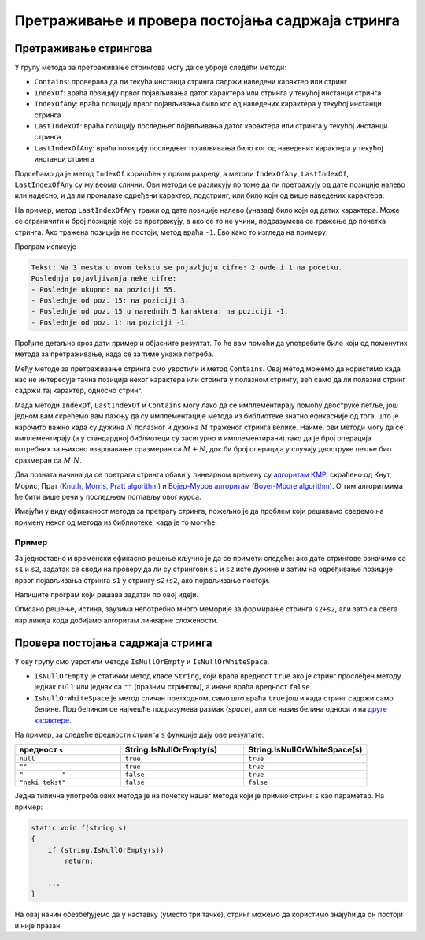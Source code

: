Претраживање и провера постојања садржаја стринга
=================================================

Претраживање стрингова
----------------------

У групу метода за претраживање стрингова могу да се уброје следећи методи:

- ``Contains``: проверава да ли текућа инстанца стринга садржи наведени карактер или стринг
- ``IndexOf``: враћа позицију првог појављивања датог карактера или стринга у текућој инстанци стринга
- ``IndexOfAny``: враћа позицију првог појављивања било ког од наведених карактера у текућој инстанци стринга
- ``LastIndexOf``: враћа позицију последњег појављивања датог карактера или стринга у текућој инстанци стринга
- ``LastIndexOfAny``:  враћа позицију последњег појављивања било ког од наведених карактера у текућој инстанци стринга

Подсећамо да је метод ``IndexOf`` коришћен у првом разреду, а методи ``IndexOfAny``, ``LastIndexOf``, 
``LastIndexOfAny`` су му веома слични. Ови методи се разликују по томе да ли претражују од дате позиције 
налево или надесно, и да ли проналазе одређени карактер, подстринг, или било који од више наведених 
карактера. 

На пример, метод ``LastIndexOfAny`` тражи од дате позиције налево (уназад) било који од датих 
карактера. Може се ограничити и број позиција које се претражују, а ако се то не учини, подразумева 
се тражење до почетка стринга. Ако тражена позиција не постоји, метод враћа ``-1``. Ево како то 
изгледа на примеру:

.. activecode:: uvod_last_index_of_any
    :passivecode: true
    :coach:
    :includesrc: _src/3_tekstualni/uvod_last_index_of_any.cs

Програм исписује 
    
.. code::

    Tekst: Na 3 mesta u ovom tekstu se pojavljuju cifre: 2 ovde i 1 na pocetku.
    Poslednja pojavljivanja neke cifre:
    - Poslednje ukupno: na poziciji 55.
    - Poslednje od poz. 15: na poziciji 3.
    - Poslednje od poz. 15 u narednih 5 karaktera: na poziciji -1.
    - Poslednje od poz. 1: na poziciji -1.
    
Прођите детаљно кроз дати пример и објасните резултат. То ће вам помоћи да употребите било који од 
поменутих метода за претраживање, када се за тиме укаже потреба. 

Међу методе за претраживање стринга смо уврстили и метод ``Contains``. Овај метод можемо да користимо 
када нас не интересује тачна позиција неког карактера или стринга у полазном стрингу, већ само да ли 
полазни стринг садржи тај карактер, односно стринг.

Мада методи ``IndexOf``, ``LastIndexOf`` и ``Contains`` могу лако да се имплементирају помоћу двоструке 
петље, још једном вам скрећемо вам пажњу да су имплементације метода из библиотеке знатно ефикасније 
од тога, што је нарочито важно када су дужина :math:`N` полазног и дужина :math:`M` траженог стринга 
велике. Наиме, ови методи могу да се имплементирају (а у стандардној библиотеци су засигурно и 
имплементирани) тако да је број операција потребних за њихово извршавање сразмеран са :math:`M+N`, 
док би број операција у случају двоструке петље био сразмеран са :math:`M \cdot N`.

Два позната начина да се претрага стринга обави у линеарном времену су 
`алгоритам KMP <https://sr.wikipedia.org/wiki/Кнут-Морис-Прат_алгоритам>`_, скраћено од Кнут, Морис, Прат
(`Knuth, Morris, Pratt algorithm <https://en.wikipedia.org/wiki/Knuth%E2%80%93Morris%E2%80%93Pratt_algorithm>`_) 
и `Бојер-Муров алгоритам <https://sr.wikipedia.org/wiki/Бојер-Мур_алгоритам_за_претрагу_ниски>`_
(`Boyer-Moore algorithm <https://en.wikipedia.org/wiki/Boyer%E2%80%93Moore_string-search_algorithm>`_).
О тим алгоритмима ће бити више речи у последњем поглављу овог курса.

Имајући у виду ефикасност метода за претрагу стринга, пожељно је да проблем који решавамо сведемо на 
примену неког од метода из библиотеке, када је то могуће.

Пример
''''''

.. questionnote::

    Дата су два стринга, дужине до 50000 карактера. Проверити да ли први од њих може да се добије 
    ротирањем другог за одређени број места улево. Ако може, одредити најмањи такав број места. На 
    пример, ако су дати стрингови ``TRAVA`` и ``VATRA``, ротирањем другог стринга за 2 места улево 
    се добија први стринг, па је тражени број 2.

За једноставно и временски ефикасно решење кључно је да се примети следеће: ако дате стрингове означимо 
са ``s1`` и ``s2``, задатак се своди на проверу да ли су стрингови ``s1`` и ``s2`` исте дужине и затим 
на одређивање позиције првог појављивања  стринга ``s1`` у стрингу ``s2+s2``, ако појављивање постоји. 

Напишите програм који решава задатак по овој идеји. 

Описано решење, истина, заузима непотребно много меморије за формирање стринга ``s2+s2``, али зато 
са свега пар линија кода добијамо алгоритам линеарне сложености. 

Провера постојања садржаја стринга
----------------------------------

У ову групу смо уврстили методе ``IsNullOrEmpty`` и ``IsNullOrWhiteSpace``.

- ``IsNullOrEmpty``  је статички метод класе ``String``, који враћа вредност ``true`` ако је 
  стринг прослеђен методу једнак ``null`` или једнак са ``""`` (празним стрингом), а иначе
  враћа вредност ``false``.
- ``IsNullOrWhiteSpace`` је метод сличан претходном, само што враћа ``true`` још и када стринг
  садржи само белине. Под белином се најчешће подразумева размак (`space`), али се назив белина односи и 
  на `друге карактере <02a_regularni_izrazi.html#id6>`_.
  
На пример, за следеће вредности стринга ``s`` функције дају ове резултате:

.. csv-table:: 
    :header: вредност ``s``, String.IsNullOrEmpty(s), String.IsNullOrWhiteSpace(s)
    :widths: 30, 35, 35
    :align: left

    ``null``,           ``true``, ``true``
    ``""``,             ``true``, ``true``
    ``"          "``,   ``false``, ``true``
    ``"neki tekst"``,   ``false``, ``false``

Једна типична употреба ових метода је на почетку нашег метода који је примио стринг ``s`` као 
параметар. На пример:

.. code::

    static void f(string s)
    {
        if (string.IsNullOrEmpty(s))
            return;

        ...
    }

На овај начин обезбеђујемо да у наставку (уместо три тачке), стринг можемо да користимо знајући да 
он постоји и није празан. 
